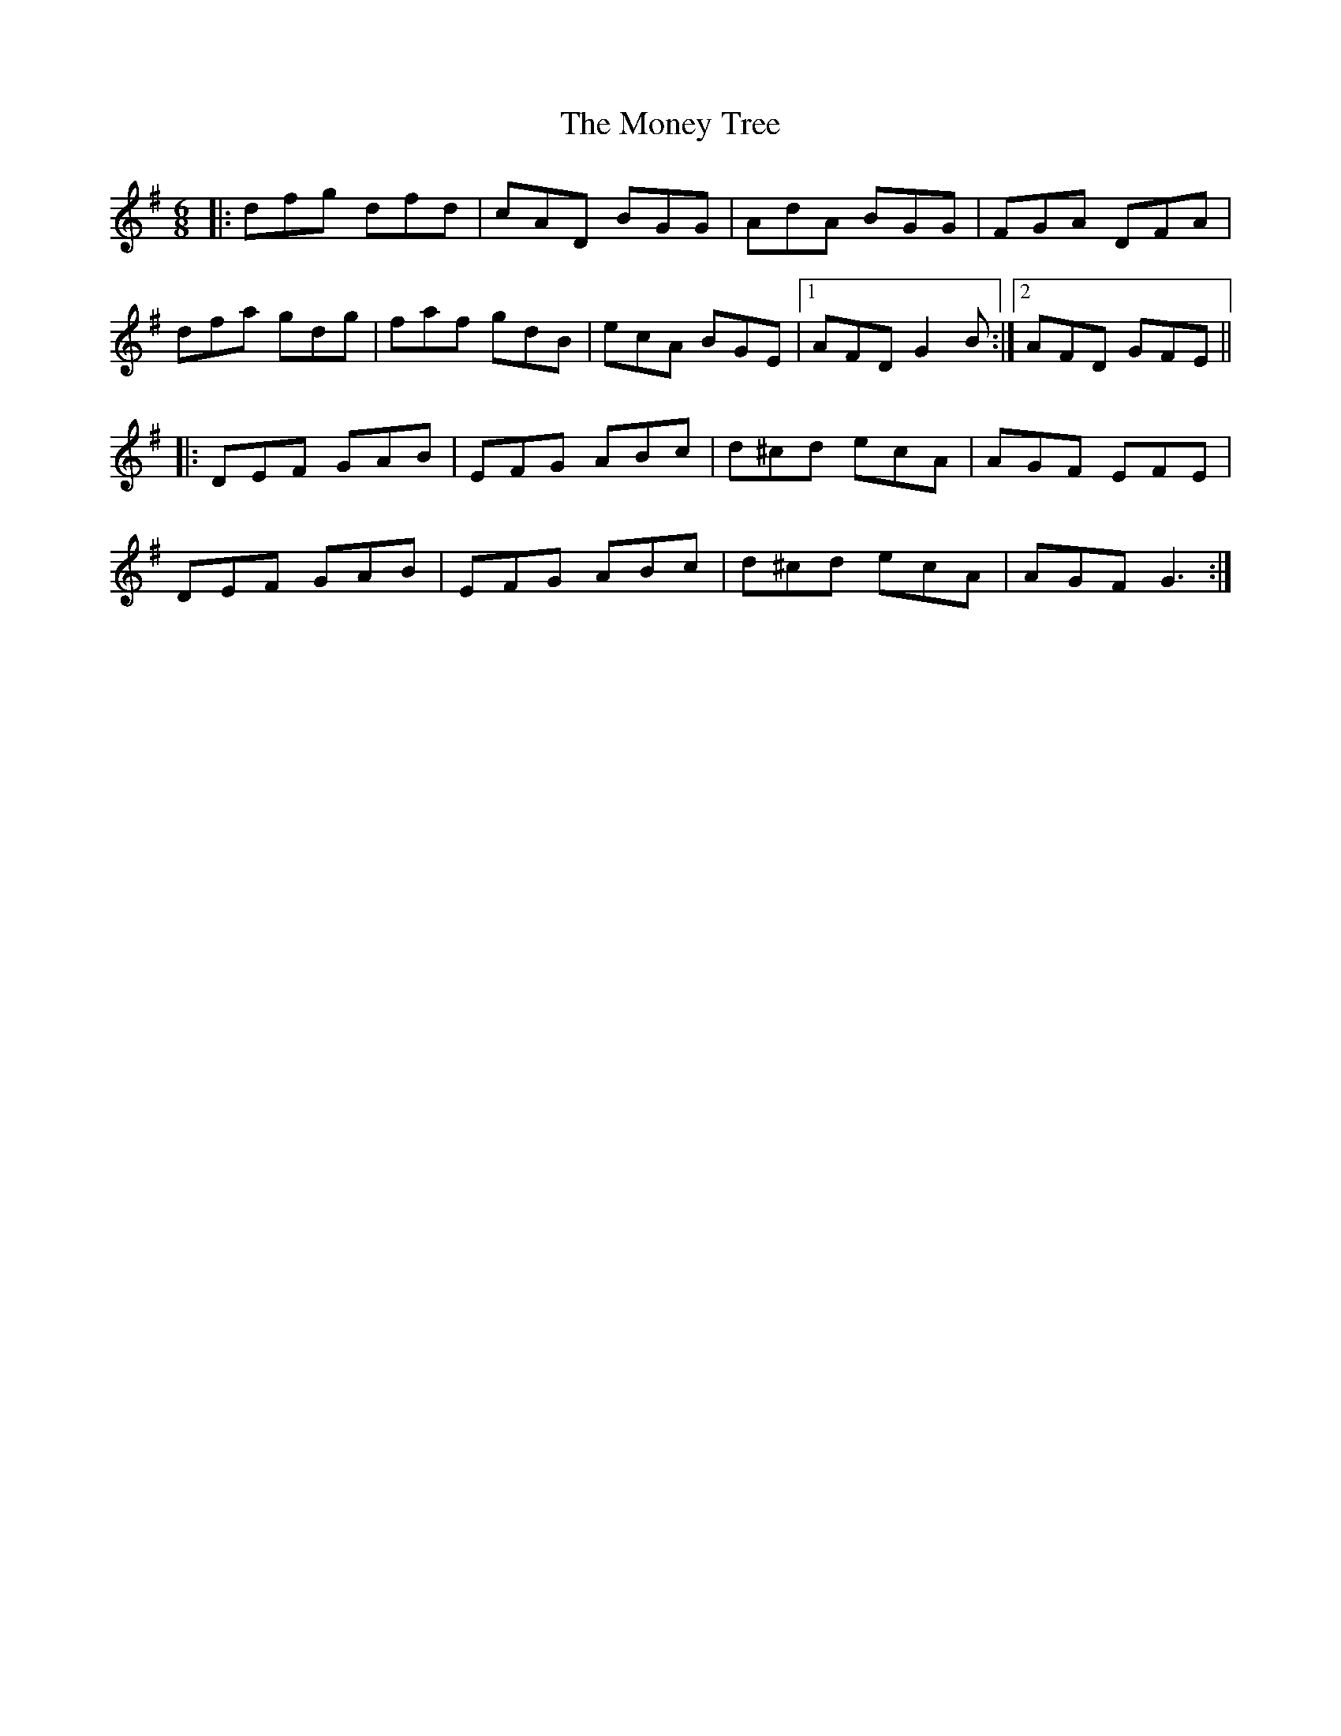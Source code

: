 X: 27570
T: Money Tree, The
R: jig
M: 6/8
K: Gmajor
|:dfg dfd|cAD BGG|AdA BGG|FGA DFA|
dfa gdg|faf gdB|ecA BGE|1 AFD G2B:|2 AFD GFE||
|:DEF GAB|EFG ABc|d^cd ecA|AGF EFE|
DEF GAB|EFG ABc|d^cd ecA|AGF G3:|

